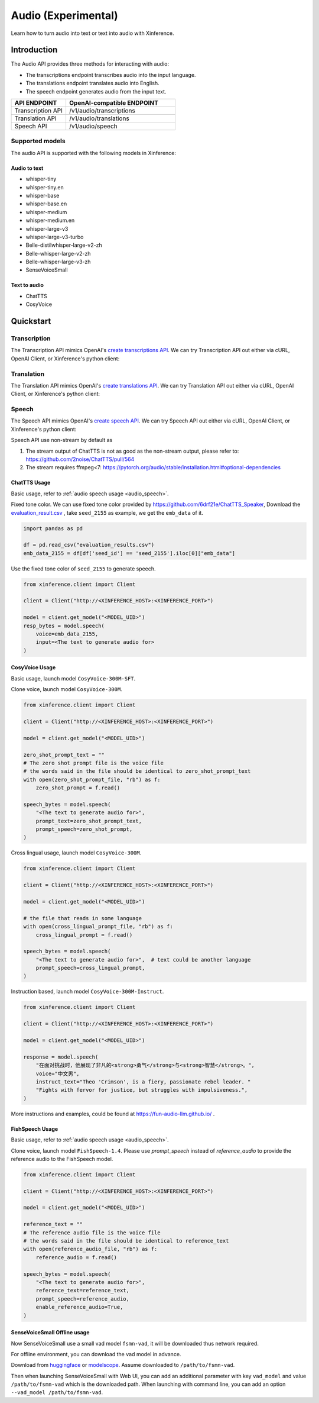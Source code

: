 .. _audio:

=====================
Audio (Experimental)
=====================

Learn how to turn audio into text or text into audio with Xinference.


Introduction
==================


The Audio API provides three methods for interacting with audio:


* The transcriptions endpoint transcribes audio into the input language.
* The translations endpoint translates audio into English.
* The speech endpoint generates audio from the input text.


.. list-table:: 
   :widths: 25  50
   :header-rows: 1

   * - API ENDPOINT
     - OpenAI-compatible ENDPOINT

   * - Transcription API
     - /v1/audio/transcriptions

   * - Translation API
     - /v1/audio/translations

   * - Speech API
     - /v1/audio/speech


Supported models
-------------------

The audio API is supported with the following models in Xinference:

Audio to text
~~~~~~~~~~~~~

* whisper-tiny
* whisper-tiny.en
* whisper-base
* whisper-base.en
* whisper-medium
* whisper-medium.en
* whisper-large-v3
* whisper-large-v3-turbo
* Belle-distilwhisper-large-v2-zh
* Belle-whisper-large-v2-zh
* Belle-whisper-large-v3-zh
* SenseVoiceSmall


Text to audio
~~~~~~~~~~~~~

* ChatTTS
* CosyVoice

Quickstart
===================

Transcription
--------------------

The Transcription API mimics OpenAI's `create transcriptions API <https://platform.openai.com/docs/api-reference/audio/createTranscription>`_.
We can try Transcription API out either via cURL, OpenAI Client, or Xinference's python client:

.. tabs::

  .. code-tab:: bash cURL

    curl -X 'POST' \
      'http://<XINFERENCE_HOST>:<XINFERENCE_PORT>/v1/audio/transcriptions' \
      -H 'accept: application/json' \
      -H 'Content-Type: application/json' \
      -d '{
        "model": "<MODEL_UID>",
        "file": "<audio bytes>",
      }'


  .. code-tab:: python OpenAI Python Client

    import openai

    client = openai.Client(
        api_key="cannot be empty", 
        base_url="http://<XINFERENCE_HOST>:<XINFERENCE_PORT>/v1"
    )
    with open("speech.mp3", "rb") as audio_file:
        client.audio.transcriptions.create(
            model=<MODEL_UID>,
            file=audio_file,
        )

  .. code-tab:: python Xinference Python Client

    from xinference.client import Client

    client = Client("http://<XINFERENCE_HOST>:<XINFERENCE_PORT>")

    model = client.get_model("<MODEL_UID>")
    with open("speech.mp3", "rb") as audio_file:
        model.transcriptions(audio=audio_file.read())


  .. code-tab:: json output

    {
      "text": "Imagine the wildest idea that you've ever had, and you're curious about how it might scale to something that's a 100, a 1,000 times bigger. This is a place where you can get to do that."
    }



Translation
--------------------

The Translation API mimics OpenAI's `create translations API <https://platform.openai.com/docs/api-reference/audio/createTranslation>`_.
We can try Translation API out either via cURL, OpenAI Client, or Xinference's python client:

.. tabs::

  .. code-tab:: bash cURL

    curl -X 'POST' \
      'http://<XINFERENCE_HOST>:<XINFERENCE_PORT>/v1/audio/translations' \
      -H 'accept: application/json' \
      -H 'Content-Type: application/json' \
      -d '{
        "model": "<MODEL_UID>",
        "file": "<audio bytes>",
      }'


  .. code-tab:: python OpenAI Python Client

    import openai

    client = openai.Client(
        api_key="cannot be empty",
        base_url="http://<XINFERENCE_HOST>:<XINFERENCE_PORT>/v1"
    )
    with open("speech.mp3", "rb") as audio_file:
        client.audio.translations.create(
            model=<MODEL_UID>,
            file=audio_file,
        )

  .. code-tab:: python Xinference Python Client

    from xinference.client import Client

    client = Client("http://<XINFERENCE_HOST>:<XINFERENCE_PORT>")

    model = client.get_model("<MODEL_UID>")
    with open("speech.mp3", "rb") as audio_file:
        model.translations(audio=audio_file.read())


  .. code-tab:: json output

    {
      "text": "Hello, my name is Wolfgang and I come from Germany. Where are you heading today?"
    }


Speech
--------------------

.. _audio_speech:

The Speech API mimics OpenAI's `create speech API <https://platform.openai.com/docs/api-reference/audio/createSpeech>`_.
We can try Speech API out either via cURL, OpenAI Client, or Xinference's python client:

Speech API use non-stream by default as

1. The stream output of ChatTTS is not as good as the non-stream output, please refer to: https://github.com/2noise/ChatTTS/pull/564
2. The stream requires ffmpeg<7: https://pytorch.org/audio/stable/installation.html#optional-dependencies

.. tabs::

  .. code-tab:: bash cURL

    curl -X 'POST' \
      'http://<XINFERENCE_HOST>:<XINFERENCE_PORT>/v1/audio/speech' \
      -H 'accept: application/json' \
      -H 'Content-Type: application/json' \
      -d '{
        "model": "<MODEL_UID>",
        "input": "<The text to generate audio for>",
        "voice": "echo",
        "stream": True,
      }'


  .. code-tab:: python OpenAI Python Client

    import openai

    client = openai.Client(
        api_key="cannot be empty",
        base_url="http://<XINFERENCE_HOST>:<XINFERENCE_PORT>/v1"
    )
    client.audio.speech.create(
        model=<MODEL_UID>,
        input=<The text to generate audio for>,
        voice="echo",
    )

  .. code-tab:: python Xinference Python Client

    from xinference.client import Client

    client = Client("http://<XINFERENCE_HOST>:<XINFERENCE_PORT>")

    model = client.get_model("<MODEL_UID>")
    model.speech(
        input=<The text to generate audio for>,
        voice="echo",
        stream: True,
    )


  .. code-tab:: output

    The output will be an audio binary.


ChatTTS Usage
~~~~~~~~~~~~~

Basic usage, refer to :ref:`audio speech usage <audio_speech>`.

Fixed tone color. We can use fixed tone color provided by
https://github.com/6drf21e/ChatTTS_Speaker,
Download the `evaluation_result.csv <https://github.com/6drf21e/ChatTTS_Speaker/blob/main/evaluation_results.csv>`_ ,
take ``seed_2155`` as example, we get the ``emb_data`` of it.

.. code-block:: python

    import pandas as pd

    df = pd.read_csv("evaluation_results.csv")
    emb_data_2155 = df[df['seed_id'] == 'seed_2155'].iloc[0]["emb_data"]


Use the fixed tone color of ``seed_2155`` to generate speech.

.. code-block:: python

    from xinference.client import Client

    client = Client("http://<XINFERENCE_HOST>:<XINFERENCE_PORT>")

    model = client.get_model("<MODEL_UID>")
    resp_bytes = model.speech(
        voice=emb_data_2155,
        input=<The text to generate audio for>
    )


CosyVoice Usage
~~~~~~~~~~~~~~~

Basic usage, launch model ``CosyVoice-300M-SFT``.

.. tabs::

  .. code-tab:: bash cURL

    curl -X 'POST' \
      'http://<XINFERENCE_HOST>:<XINFERENCE_PORT>/v1/audio/speech' \
      -H 'accept: application/json' \
      -H 'Content-Type: application/json' \
      -d '{
        "model": "<MODEL_UID>",
        "input": "<The text to generate audio for>",
        # ['中文女', '中文男', '日语男', '粤语女', '英文女', '英文男', '韩语女']
        "voice": "中文女"
      }'

  .. code-tab:: python OpenAI Python Client

    import openai

    client = openai.Client(
        api_key="cannot be empty",
        base_url="http://<XINFERENCE_HOST>:<XINFERENCE_PORT>/v1"
    )
    response = client.audio.speech.create(
        model=<MODEL_UID>,
        input=<The text to generate audio for>,
        # ['中文女', '中文男', '日语男', '粤语女', '英文女', '英文男', '韩语女']
        voice="中文女",
    )
    response.stream_to_file('1.mp3')

  .. code-tab:: python Xinference Python Client

    from xinference.client import Client

    client = Client("http://<XINFERENCE_HOST>:<XINFERENCE_PORT>")

    model = client.get_model("<MODEL_UID>")
    speech_bytes = model.speech(
        input=<The text to generate audio for>,
        # ['中文女', '中文男', '日语男', '粤语女', '英文女', '英文男', '韩语女']
        voice="中文女"
    )
    with open('1.mp3', 'wb') as f:
        f.write(speech_bytes)


Clone voice, launch model ``CosyVoice-300M``.

.. code-block::

    from xinference.client import Client

    client = Client("http://<XINFERENCE_HOST>:<XINFERENCE_PORT>")

    model = client.get_model("<MODEL_UID>")

    zero_shot_prompt_text = ""
    # The zero shot prompt file is the voice file
    # the words said in the file should be identical to zero_shot_prompt_text
    with open(zero_shot_prompt_file, "rb") as f:
        zero_shot_prompt = f.read()

    speech_bytes = model.speech(
        "<The text to generate audio for>",
        prompt_text=zero_shot_prompt_text,
        prompt_speech=zero_shot_prompt,
    )


Cross lingual usage, launch model ``CosyVoice-300M``.

.. code-block::

    from xinference.client import Client

    client = Client("http://<XINFERENCE_HOST>:<XINFERENCE_PORT>")

    model = client.get_model("<MODEL_UID>")

    # the file that reads in some language
    with open(cross_lingual_prompt_file, "rb") as f:
        cross_lingual_prompt = f.read()

    speech_bytes = model.speech(
        "<The text to generate audio for>",  # text could be another language
        prompt_speech=cross_lingual_prompt,
    )

Instruction based, launch model ``CosyVoice-300M-Instruct``.

.. code-block::

    from xinference.client import Client

    client = Client("http://<XINFERENCE_HOST>:<XINFERENCE_PORT>")

    model = client.get_model("<MODEL_UID>")

    response = model.speech(
        "在面对挑战时，他展现了非凡的<strong>勇气</strong>与<strong>智慧</strong>。",
        voice="中文男",
        instruct_text="Theo 'Crimson', is a fiery, passionate rebel leader. "
        "Fights with fervor for justice, but struggles with impulsiveness.",
    )

More instructions and examples, could be found at https://fun-audio-llm.github.io/ .


FishSpeech Usage
~~~~~~~~~~~~~~~~

Basic usage, refer to :ref:`audio speech usage <audio_speech>`.

Clone voice, launch model ``FishSpeech-1.4``. Please use `prompt_speech` instead of `reference_audio`
to provide the reference audio to the FishSpeech model.

.. code-block::

    from xinference.client import Client

    client = Client("http://<XINFERENCE_HOST>:<XINFERENCE_PORT>")

    model = client.get_model("<MODEL_UID>")

    reference_text = ""
    # The reference audio file is the voice file
    # the words said in the file should be identical to reference_text
    with open(reference_audio_file, "rb") as f:
        reference_audio = f.read()

    speech_bytes = model.speech(
        "<The text to generate audio for>",
        reference_text=reference_text,
        prompt_speech=reference_audio,
        enable_reference_audio=True,
    )


SenseVoiceSmall Offline usage
~~~~~~~~~~~~~~~~~~~~~~~~~~~~~

Now SenseVoiceSmall use a small vad model ``fsmn-vad``, it will be downloaded thus network required.

For offline environment, you can download the vad model in advance.

Download from `huggingface <https://huggingface.co/funasr/fsmn-vad>`_ or `modelscope <https://modelscope.cn/models/iic/speech_fsmn_vad_zh-cn-16k-common-pytorch/files>`_.
Assume downloaded to ``/path/to/fsmn-vad``.

Then when launching SenseVoiceSmall with Web UI, you can add an additional parameter with key ``vad_model`` and value ``/path/to/fsmn-vad`` which is the downloaded path.
When launching with command line, you can add an option ``--vad_model /path/to/fsmn-vad``.
